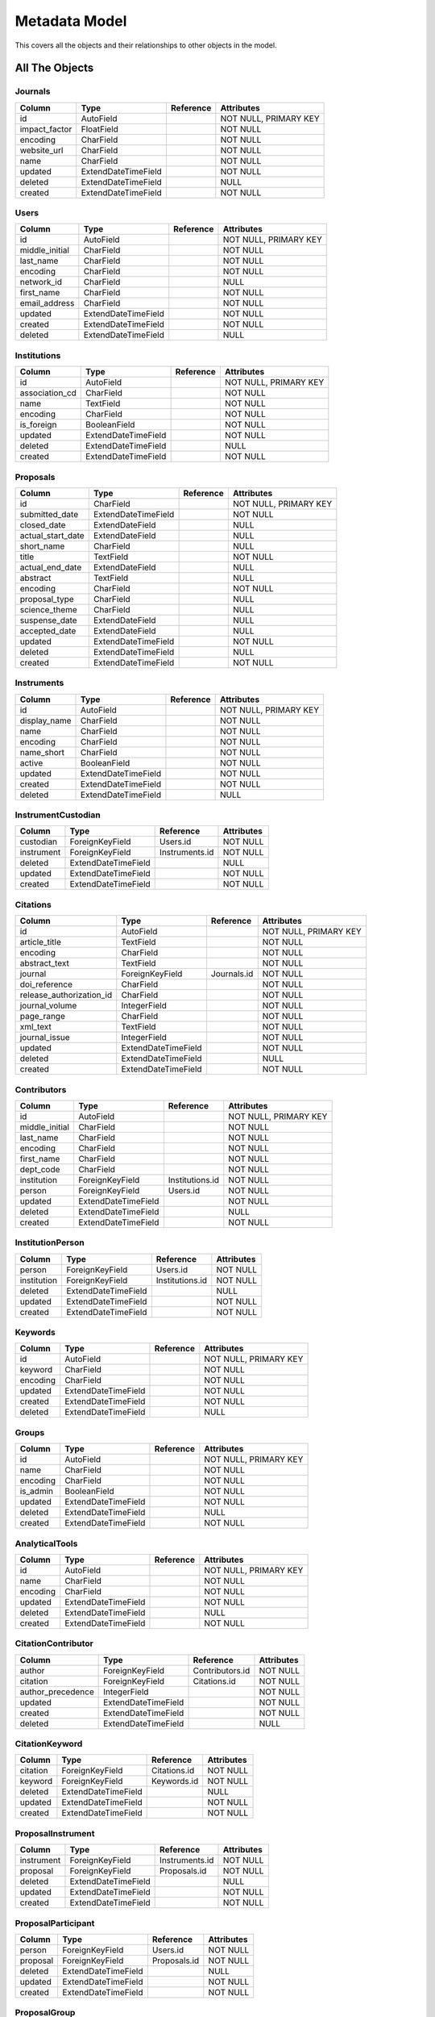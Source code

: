 Metadata Model
============================

This covers all the objects and their relationships to other
objects in the model.

All The Objects
----------------------

Journals
~~~~~~~~~~~~~~~~~~~~~~~~~~~~~~~~~~~~~~~~

+---------------------------+----------------------+---------------------------------+-----------------------+
|Column                     |Type                  |Reference                        |Attributes             |
+===========================+======================+=================================+=======================+
|id                         |AutoField             |                                 |NOT NULL, PRIMARY KEY  |
+---------------------------+----------------------+---------------------------------+-----------------------+
|impact_factor              |FloatField            |                                 |NOT NULL               |
+---------------------------+----------------------+---------------------------------+-----------------------+
|encoding                   |CharField             |                                 |NOT NULL               |
+---------------------------+----------------------+---------------------------------+-----------------------+
|website_url                |CharField             |                                 |NOT NULL               |
+---------------------------+----------------------+---------------------------------+-----------------------+
|name                       |CharField             |                                 |NOT NULL               |
+---------------------------+----------------------+---------------------------------+-----------------------+
|updated                    |ExtendDateTimeField   |                                 |NOT NULL               |
+---------------------------+----------------------+---------------------------------+-----------------------+
|deleted                    |ExtendDateTimeField   |                                 |NULL                   |
+---------------------------+----------------------+---------------------------------+-----------------------+
|created                    |ExtendDateTimeField   |                                 |NOT NULL               |
+---------------------------+----------------------+---------------------------------+-----------------------+

Users
~~~~~~~~~~~~~~~~~~~~~~~~~~~~~~~~~~~~~~~~

+---------------------------+----------------------+---------------------------------+-----------------------+
|Column                     |Type                  |Reference                        |Attributes             |
+===========================+======================+=================================+=======================+
|id                         |AutoField             |                                 |NOT NULL, PRIMARY KEY  |
+---------------------------+----------------------+---------------------------------+-----------------------+
|middle_initial             |CharField             |                                 |NOT NULL               |
+---------------------------+----------------------+---------------------------------+-----------------------+
|last_name                  |CharField             |                                 |NOT NULL               |
+---------------------------+----------------------+---------------------------------+-----------------------+
|encoding                   |CharField             |                                 |NOT NULL               |
+---------------------------+----------------------+---------------------------------+-----------------------+
|network_id                 |CharField             |                                 |NULL                   |
+---------------------------+----------------------+---------------------------------+-----------------------+
|first_name                 |CharField             |                                 |NOT NULL               |
+---------------------------+----------------------+---------------------------------+-----------------------+
|email_address              |CharField             |                                 |NOT NULL               |
+---------------------------+----------------------+---------------------------------+-----------------------+
|updated                    |ExtendDateTimeField   |                                 |NOT NULL               |
+---------------------------+----------------------+---------------------------------+-----------------------+
|created                    |ExtendDateTimeField   |                                 |NOT NULL               |
+---------------------------+----------------------+---------------------------------+-----------------------+
|deleted                    |ExtendDateTimeField   |                                 |NULL                   |
+---------------------------+----------------------+---------------------------------+-----------------------+

Institutions
~~~~~~~~~~~~~~~~~~~~~~~~~~~~~~~~~~~~~~~~

+---------------------------+----------------------+---------------------------------+-----------------------+
|Column                     |Type                  |Reference                        |Attributes             |
+===========================+======================+=================================+=======================+
|id                         |AutoField             |                                 |NOT NULL, PRIMARY KEY  |
+---------------------------+----------------------+---------------------------------+-----------------------+
|association_cd             |CharField             |                                 |NOT NULL               |
+---------------------------+----------------------+---------------------------------+-----------------------+
|name                       |TextField             |                                 |NOT NULL               |
+---------------------------+----------------------+---------------------------------+-----------------------+
|encoding                   |CharField             |                                 |NOT NULL               |
+---------------------------+----------------------+---------------------------------+-----------------------+
|is_foreign                 |BooleanField          |                                 |NOT NULL               |
+---------------------------+----------------------+---------------------------------+-----------------------+
|updated                    |ExtendDateTimeField   |                                 |NOT NULL               |
+---------------------------+----------------------+---------------------------------+-----------------------+
|deleted                    |ExtendDateTimeField   |                                 |NULL                   |
+---------------------------+----------------------+---------------------------------+-----------------------+
|created                    |ExtendDateTimeField   |                                 |NOT NULL               |
+---------------------------+----------------------+---------------------------------+-----------------------+

Proposals
~~~~~~~~~~~~~~~~~~~~~~~~~~~~~~~~~~~~~~~~

+---------------------------+----------------------+---------------------------------+-----------------------+
|Column                     |Type                  |Reference                        |Attributes             |
+===========================+======================+=================================+=======================+
|id                         |CharField             |                                 |NOT NULL, PRIMARY KEY  |
+---------------------------+----------------------+---------------------------------+-----------------------+
|submitted_date             |ExtendDateTimeField   |                                 |NOT NULL               |
+---------------------------+----------------------+---------------------------------+-----------------------+
|closed_date                |ExtendDateField       |                                 |NULL                   |
+---------------------------+----------------------+---------------------------------+-----------------------+
|actual_start_date          |ExtendDateField       |                                 |NULL                   |
+---------------------------+----------------------+---------------------------------+-----------------------+
|short_name                 |CharField             |                                 |NULL                   |
+---------------------------+----------------------+---------------------------------+-----------------------+
|title                      |TextField             |                                 |NOT NULL               |
+---------------------------+----------------------+---------------------------------+-----------------------+
|actual_end_date            |ExtendDateField       |                                 |NULL                   |
+---------------------------+----------------------+---------------------------------+-----------------------+
|abstract                   |TextField             |                                 |NULL                   |
+---------------------------+----------------------+---------------------------------+-----------------------+
|encoding                   |CharField             |                                 |NOT NULL               |
+---------------------------+----------------------+---------------------------------+-----------------------+
|proposal_type              |CharField             |                                 |NULL                   |
+---------------------------+----------------------+---------------------------------+-----------------------+
|science_theme              |CharField             |                                 |NULL                   |
+---------------------------+----------------------+---------------------------------+-----------------------+
|suspense_date              |ExtendDateField       |                                 |NULL                   |
+---------------------------+----------------------+---------------------------------+-----------------------+
|accepted_date              |ExtendDateField       |                                 |NULL                   |
+---------------------------+----------------------+---------------------------------+-----------------------+
|updated                    |ExtendDateTimeField   |                                 |NOT NULL               |
+---------------------------+----------------------+---------------------------------+-----------------------+
|deleted                    |ExtendDateTimeField   |                                 |NULL                   |
+---------------------------+----------------------+---------------------------------+-----------------------+
|created                    |ExtendDateTimeField   |                                 |NOT NULL               |
+---------------------------+----------------------+---------------------------------+-----------------------+

Instruments
~~~~~~~~~~~~~~~~~~~~~~~~~~~~~~~~~~~~~~~~

+---------------------------+----------------------+---------------------------------+-----------------------+
|Column                     |Type                  |Reference                        |Attributes             |
+===========================+======================+=================================+=======================+
|id                         |AutoField             |                                 |NOT NULL, PRIMARY KEY  |
+---------------------------+----------------------+---------------------------------+-----------------------+
|display_name               |CharField             |                                 |NOT NULL               |
+---------------------------+----------------------+---------------------------------+-----------------------+
|name                       |CharField             |                                 |NOT NULL               |
+---------------------------+----------------------+---------------------------------+-----------------------+
|encoding                   |CharField             |                                 |NOT NULL               |
+---------------------------+----------------------+---------------------------------+-----------------------+
|name_short                 |CharField             |                                 |NOT NULL               |
+---------------------------+----------------------+---------------------------------+-----------------------+
|active                     |BooleanField          |                                 |NOT NULL               |
+---------------------------+----------------------+---------------------------------+-----------------------+
|updated                    |ExtendDateTimeField   |                                 |NOT NULL               |
+---------------------------+----------------------+---------------------------------+-----------------------+
|created                    |ExtendDateTimeField   |                                 |NOT NULL               |
+---------------------------+----------------------+---------------------------------+-----------------------+
|deleted                    |ExtendDateTimeField   |                                 |NULL                   |
+---------------------------+----------------------+---------------------------------+-----------------------+

InstrumentCustodian
~~~~~~~~~~~~~~~~~~~~~~~~~~~~~~~~~~~~~~~~

+---------------------------+----------------------+---------------------------------+-----------------------+
|Column                     |Type                  |Reference                        |Attributes             |
+===========================+======================+=================================+=======================+
|custodian                  |ForeignKeyField       |Users.id                         |NOT NULL               |
+---------------------------+----------------------+---------------------------------+-----------------------+
|instrument                 |ForeignKeyField       |Instruments.id                   |NOT NULL               |
+---------------------------+----------------------+---------------------------------+-----------------------+
|deleted                    |ExtendDateTimeField   |                                 |NULL                   |
+---------------------------+----------------------+---------------------------------+-----------------------+
|updated                    |ExtendDateTimeField   |                                 |NOT NULL               |
+---------------------------+----------------------+---------------------------------+-----------------------+
|created                    |ExtendDateTimeField   |                                 |NOT NULL               |
+---------------------------+----------------------+---------------------------------+-----------------------+

Citations
~~~~~~~~~~~~~~~~~~~~~~~~~~~~~~~~~~~~~~~~

+---------------------------+----------------------+---------------------------------+-----------------------+
|Column                     |Type                  |Reference                        |Attributes             |
+===========================+======================+=================================+=======================+
|id                         |AutoField             |                                 |NOT NULL, PRIMARY KEY  |
+---------------------------+----------------------+---------------------------------+-----------------------+
|article_title              |TextField             |                                 |NOT NULL               |
+---------------------------+----------------------+---------------------------------+-----------------------+
|encoding                   |CharField             |                                 |NOT NULL               |
+---------------------------+----------------------+---------------------------------+-----------------------+
|abstract_text              |TextField             |                                 |NOT NULL               |
+---------------------------+----------------------+---------------------------------+-----------------------+
|journal                    |ForeignKeyField       |Journals.id                      |NOT NULL               |
+---------------------------+----------------------+---------------------------------+-----------------------+
|doi_reference              |CharField             |                                 |NOT NULL               |
+---------------------------+----------------------+---------------------------------+-----------------------+
|release_authorization_id   |CharField             |                                 |NOT NULL               |
+---------------------------+----------------------+---------------------------------+-----------------------+
|journal_volume             |IntegerField          |                                 |NOT NULL               |
+---------------------------+----------------------+---------------------------------+-----------------------+
|page_range                 |CharField             |                                 |NOT NULL               |
+---------------------------+----------------------+---------------------------------+-----------------------+
|xml_text                   |TextField             |                                 |NOT NULL               |
+---------------------------+----------------------+---------------------------------+-----------------------+
|journal_issue              |IntegerField          |                                 |NOT NULL               |
+---------------------------+----------------------+---------------------------------+-----------------------+
|updated                    |ExtendDateTimeField   |                                 |NOT NULL               |
+---------------------------+----------------------+---------------------------------+-----------------------+
|deleted                    |ExtendDateTimeField   |                                 |NULL                   |
+---------------------------+----------------------+---------------------------------+-----------------------+
|created                    |ExtendDateTimeField   |                                 |NOT NULL               |
+---------------------------+----------------------+---------------------------------+-----------------------+

Contributors
~~~~~~~~~~~~~~~~~~~~~~~~~~~~~~~~~~~~~~~~

+---------------------------+----------------------+---------------------------------+-----------------------+
|Column                     |Type                  |Reference                        |Attributes             |
+===========================+======================+=================================+=======================+
|id                         |AutoField             |                                 |NOT NULL, PRIMARY KEY  |
+---------------------------+----------------------+---------------------------------+-----------------------+
|middle_initial             |CharField             |                                 |NOT NULL               |
+---------------------------+----------------------+---------------------------------+-----------------------+
|last_name                  |CharField             |                                 |NOT NULL               |
+---------------------------+----------------------+---------------------------------+-----------------------+
|encoding                   |CharField             |                                 |NOT NULL               |
+---------------------------+----------------------+---------------------------------+-----------------------+
|first_name                 |CharField             |                                 |NOT NULL               |
+---------------------------+----------------------+---------------------------------+-----------------------+
|dept_code                  |CharField             |                                 |NOT NULL               |
+---------------------------+----------------------+---------------------------------+-----------------------+
|institution                |ForeignKeyField       |Institutions.id                  |NOT NULL               |
+---------------------------+----------------------+---------------------------------+-----------------------+
|person                     |ForeignKeyField       |Users.id                         |NOT NULL               |
+---------------------------+----------------------+---------------------------------+-----------------------+
|updated                    |ExtendDateTimeField   |                                 |NOT NULL               |
+---------------------------+----------------------+---------------------------------+-----------------------+
|deleted                    |ExtendDateTimeField   |                                 |NULL                   |
+---------------------------+----------------------+---------------------------------+-----------------------+
|created                    |ExtendDateTimeField   |                                 |NOT NULL               |
+---------------------------+----------------------+---------------------------------+-----------------------+

InstitutionPerson
~~~~~~~~~~~~~~~~~~~~~~~~~~~~~~~~~~~~~~~~

+---------------------------+----------------------+---------------------------------+-----------------------+
|Column                     |Type                  |Reference                        |Attributes             |
+===========================+======================+=================================+=======================+
|person                     |ForeignKeyField       |Users.id                         |NOT NULL               |
+---------------------------+----------------------+---------------------------------+-----------------------+
|institution                |ForeignKeyField       |Institutions.id                  |NOT NULL               |
+---------------------------+----------------------+---------------------------------+-----------------------+
|deleted                    |ExtendDateTimeField   |                                 |NULL                   |
+---------------------------+----------------------+---------------------------------+-----------------------+
|updated                    |ExtendDateTimeField   |                                 |NOT NULL               |
+---------------------------+----------------------+---------------------------------+-----------------------+
|created                    |ExtendDateTimeField   |                                 |NOT NULL               |
+---------------------------+----------------------+---------------------------------+-----------------------+

Keywords
~~~~~~~~~~~~~~~~~~~~~~~~~~~~~~~~~~~~~~~~

+---------------------------+----------------------+---------------------------------+-----------------------+
|Column                     |Type                  |Reference                        |Attributes             |
+===========================+======================+=================================+=======================+
|id                         |AutoField             |                                 |NOT NULL, PRIMARY KEY  |
+---------------------------+----------------------+---------------------------------+-----------------------+
|keyword                    |CharField             |                                 |NOT NULL               |
+---------------------------+----------------------+---------------------------------+-----------------------+
|encoding                   |CharField             |                                 |NOT NULL               |
+---------------------------+----------------------+---------------------------------+-----------------------+
|updated                    |ExtendDateTimeField   |                                 |NOT NULL               |
+---------------------------+----------------------+---------------------------------+-----------------------+
|created                    |ExtendDateTimeField   |                                 |NOT NULL               |
+---------------------------+----------------------+---------------------------------+-----------------------+
|deleted                    |ExtendDateTimeField   |                                 |NULL                   |
+---------------------------+----------------------+---------------------------------+-----------------------+

Groups
~~~~~~~~~~~~~~~~~~~~~~~~~~~~~~~~~~~~~~~~

+---------------------------+----------------------+---------------------------------+-----------------------+
|Column                     |Type                  |Reference                        |Attributes             |
+===========================+======================+=================================+=======================+
|id                         |AutoField             |                                 |NOT NULL, PRIMARY KEY  |
+---------------------------+----------------------+---------------------------------+-----------------------+
|name                       |CharField             |                                 |NOT NULL               |
+---------------------------+----------------------+---------------------------------+-----------------------+
|encoding                   |CharField             |                                 |NOT NULL               |
+---------------------------+----------------------+---------------------------------+-----------------------+
|is_admin                   |BooleanField          |                                 |NOT NULL               |
+---------------------------+----------------------+---------------------------------+-----------------------+
|updated                    |ExtendDateTimeField   |                                 |NOT NULL               |
+---------------------------+----------------------+---------------------------------+-----------------------+
|deleted                    |ExtendDateTimeField   |                                 |NULL                   |
+---------------------------+----------------------+---------------------------------+-----------------------+
|created                    |ExtendDateTimeField   |                                 |NOT NULL               |
+---------------------------+----------------------+---------------------------------+-----------------------+

AnalyticalTools
~~~~~~~~~~~~~~~~~~~~~~~~~~~~~~~~~~~~~~~~

+---------------------------+----------------------+---------------------------------+-----------------------+
|Column                     |Type                  |Reference                        |Attributes             |
+===========================+======================+=================================+=======================+
|id                         |AutoField             |                                 |NOT NULL, PRIMARY KEY  |
+---------------------------+----------------------+---------------------------------+-----------------------+
|name                       |CharField             |                                 |NOT NULL               |
+---------------------------+----------------------+---------------------------------+-----------------------+
|encoding                   |CharField             |                                 |NOT NULL               |
+---------------------------+----------------------+---------------------------------+-----------------------+
|updated                    |ExtendDateTimeField   |                                 |NOT NULL               |
+---------------------------+----------------------+---------------------------------+-----------------------+
|deleted                    |ExtendDateTimeField   |                                 |NULL                   |
+---------------------------+----------------------+---------------------------------+-----------------------+
|created                    |ExtendDateTimeField   |                                 |NOT NULL               |
+---------------------------+----------------------+---------------------------------+-----------------------+

CitationContributor
~~~~~~~~~~~~~~~~~~~~~~~~~~~~~~~~~~~~~~~~

+---------------------------+----------------------+---------------------------------+-----------------------+
|Column                     |Type                  |Reference                        |Attributes             |
+===========================+======================+=================================+=======================+
|author                     |ForeignKeyField       |Contributors.id                  |NOT NULL               |
+---------------------------+----------------------+---------------------------------+-----------------------+
|citation                   |ForeignKeyField       |Citations.id                     |NOT NULL               |
+---------------------------+----------------------+---------------------------------+-----------------------+
|author_precedence          |IntegerField          |                                 |NOT NULL               |
+---------------------------+----------------------+---------------------------------+-----------------------+
|updated                    |ExtendDateTimeField   |                                 |NOT NULL               |
+---------------------------+----------------------+---------------------------------+-----------------------+
|created                    |ExtendDateTimeField   |                                 |NOT NULL               |
+---------------------------+----------------------+---------------------------------+-----------------------+
|deleted                    |ExtendDateTimeField   |                                 |NULL                   |
+---------------------------+----------------------+---------------------------------+-----------------------+

CitationKeyword
~~~~~~~~~~~~~~~~~~~~~~~~~~~~~~~~~~~~~~~~

+---------------------------+----------------------+---------------------------------+-----------------------+
|Column                     |Type                  |Reference                        |Attributes             |
+===========================+======================+=================================+=======================+
|citation                   |ForeignKeyField       |Citations.id                     |NOT NULL               |
+---------------------------+----------------------+---------------------------------+-----------------------+
|keyword                    |ForeignKeyField       |Keywords.id                      |NOT NULL               |
+---------------------------+----------------------+---------------------------------+-----------------------+
|deleted                    |ExtendDateTimeField   |                                 |NULL                   |
+---------------------------+----------------------+---------------------------------+-----------------------+
|updated                    |ExtendDateTimeField   |                                 |NOT NULL               |
+---------------------------+----------------------+---------------------------------+-----------------------+
|created                    |ExtendDateTimeField   |                                 |NOT NULL               |
+---------------------------+----------------------+---------------------------------+-----------------------+

ProposalInstrument
~~~~~~~~~~~~~~~~~~~~~~~~~~~~~~~~~~~~~~~~

+---------------------------+----------------------+---------------------------------+-----------------------+
|Column                     |Type                  |Reference                        |Attributes             |
+===========================+======================+=================================+=======================+
|instrument                 |ForeignKeyField       |Instruments.id                   |NOT NULL               |
+---------------------------+----------------------+---------------------------------+-----------------------+
|proposal                   |ForeignKeyField       |Proposals.id                     |NOT NULL               |
+---------------------------+----------------------+---------------------------------+-----------------------+
|deleted                    |ExtendDateTimeField   |                                 |NULL                   |
+---------------------------+----------------------+---------------------------------+-----------------------+
|updated                    |ExtendDateTimeField   |                                 |NOT NULL               |
+---------------------------+----------------------+---------------------------------+-----------------------+
|created                    |ExtendDateTimeField   |                                 |NOT NULL               |
+---------------------------+----------------------+---------------------------------+-----------------------+

ProposalParticipant
~~~~~~~~~~~~~~~~~~~~~~~~~~~~~~~~~~~~~~~~

+---------------------------+----------------------+---------------------------------+-----------------------+
|Column                     |Type                  |Reference                        |Attributes             |
+===========================+======================+=================================+=======================+
|person                     |ForeignKeyField       |Users.id                         |NOT NULL               |
+---------------------------+----------------------+---------------------------------+-----------------------+
|proposal                   |ForeignKeyField       |Proposals.id                     |NOT NULL               |
+---------------------------+----------------------+---------------------------------+-----------------------+
|deleted                    |ExtendDateTimeField   |                                 |NULL                   |
+---------------------------+----------------------+---------------------------------+-----------------------+
|updated                    |ExtendDateTimeField   |                                 |NOT NULL               |
+---------------------------+----------------------+---------------------------------+-----------------------+
|created                    |ExtendDateTimeField   |                                 |NOT NULL               |
+---------------------------+----------------------+---------------------------------+-----------------------+

ProposalGroup
~~~~~~~~~~~~~~~~~~~~~~~~~~~~~~~~~~~~~~~~

+---------------------------+----------------------+---------------------------------+-----------------------+
|Column                     |Type                  |Reference                        |Attributes             |
+===========================+======================+=================================+=======================+
|group                      |ForeignKeyField       |Groups.id                        |NOT NULL               |
+---------------------------+----------------------+---------------------------------+-----------------------+
|proposal                   |ForeignKeyField       |Proposals.id                     |NOT NULL               |
+---------------------------+----------------------+---------------------------------+-----------------------+
|deleted                    |ExtendDateTimeField   |                                 |NULL                   |
+---------------------------+----------------------+---------------------------------+-----------------------+
|updated                    |ExtendDateTimeField   |                                 |NOT NULL               |
+---------------------------+----------------------+---------------------------------+-----------------------+
|created                    |ExtendDateTimeField   |                                 |NOT NULL               |
+---------------------------+----------------------+---------------------------------+-----------------------+

CitationProposal
~~~~~~~~~~~~~~~~~~~~~~~~~~~~~~~~~~~~~~~~

+---------------------------+----------------------+---------------------------------+-----------------------+
|Column                     |Type                  |Reference                        |Attributes             |
+===========================+======================+=================================+=======================+
|citation                   |ForeignKeyField       |Citations.id                     |NOT NULL               |
+---------------------------+----------------------+---------------------------------+-----------------------+
|proposal                   |ForeignKeyField       |Proposals.id                     |NOT NULL               |
+---------------------------+----------------------+---------------------------------+-----------------------+
|deleted                    |ExtendDateTimeField   |                                 |NULL                   |
+---------------------------+----------------------+---------------------------------+-----------------------+
|updated                    |ExtendDateTimeField   |                                 |NOT NULL               |
+---------------------------+----------------------+---------------------------------+-----------------------+
|created                    |ExtendDateTimeField   |                                 |NOT NULL               |
+---------------------------+----------------------+---------------------------------+-----------------------+

Transactions
~~~~~~~~~~~~~~~~~~~~~~~~~~~~~~~~~~~~~~~~

+---------------------------+----------------------+---------------------------------+-----------------------+
|Column                     |Type                  |Reference                        |Attributes             |
+===========================+======================+=================================+=======================+
|id                         |AutoField             |                                 |NOT NULL, PRIMARY KEY  |
+---------------------------+----------------------+---------------------------------+-----------------------+
|description                |TextField             |                                 |NULL                   |
+---------------------------+----------------------+---------------------------------+-----------------------+
|suspense_date              |ExtendDateField       |                                 |NULL                   |
+---------------------------+----------------------+---------------------------------+-----------------------+
|updated                    |ExtendDateTimeField   |                                 |NOT NULL               |
+---------------------------+----------------------+---------------------------------+-----------------------+
|created                    |ExtendDateTimeField   |                                 |NOT NULL               |
+---------------------------+----------------------+---------------------------------+-----------------------+
|deleted                    |ExtendDateTimeField   |                                 |NULL                   |
+---------------------------+----------------------+---------------------------------+-----------------------+

TransSIP
~~~~~~~~~~~~~~~~~~~~~~~~~~~~~~~~~~~~~~~~

+---------------------------+----------------------+---------------------------------+-----------------------+
|Column                     |Type                  |Reference                        |Attributes             |
+===========================+======================+=================================+=======================+
|id                         |ForeignKeyField       |Transactions.id                  |NOT NULL, PRIMARY KEY  |
+---------------------------+----------------------+---------------------------------+-----------------------+
|instrument                 |ForeignKeyField       |Instruments.id                   |NOT NULL               |
+---------------------------+----------------------+---------------------------------+-----------------------+
|submitter                  |ForeignKeyField       |Users.id                         |NOT NULL               |
+---------------------------+----------------------+---------------------------------+-----------------------+
|proposal                   |ForeignKeyField       |Proposals.id                     |NOT NULL               |
+---------------------------+----------------------+---------------------------------+-----------------------+
|updated                    |ExtendDateTimeField   |                                 |NOT NULL               |
+---------------------------+----------------------+---------------------------------+-----------------------+
|created                    |ExtendDateTimeField   |                                 |NOT NULL               |
+---------------------------+----------------------+---------------------------------+-----------------------+
|deleted                    |ExtendDateTimeField   |                                 |NULL                   |
+---------------------------+----------------------+---------------------------------+-----------------------+

TransSAP
~~~~~~~~~~~~~~~~~~~~~~~~~~~~~~~~~~~~~~~~

+---------------------------+----------------------+---------------------------------+-----------------------+
|Column                     |Type                  |Reference                        |Attributes             |
+===========================+======================+=================================+=======================+
|id                         |ForeignKeyField       |Transactions.id                  |NOT NULL, PRIMARY KEY  |
+---------------------------+----------------------+---------------------------------+-----------------------+
|analytical_tool            |ForeignKeyField       |AnalyticalTools.id               |NOT NULL               |
+---------------------------+----------------------+---------------------------------+-----------------------+
|submitter                  |ForeignKeyField       |Users.id                         |NOT NULL               |
+---------------------------+----------------------+---------------------------------+-----------------------+
|proposal                   |ForeignKeyField       |Proposals.id                     |NOT NULL               |
+---------------------------+----------------------+---------------------------------+-----------------------+
|updated                    |ExtendDateTimeField   |                                 |NOT NULL               |
+---------------------------+----------------------+---------------------------------+-----------------------+
|created                    |ExtendDateTimeField   |                                 |NOT NULL               |
+---------------------------+----------------------+---------------------------------+-----------------------+
|deleted                    |ExtendDateTimeField   |                                 |NULL                   |
+---------------------------+----------------------+---------------------------------+-----------------------+

Files
~~~~~~~~~~~~~~~~~~~~~~~~~~~~~~~~~~~~~~~~

+---------------------------+----------------------+---------------------------------+-----------------------+
|Column                     |Type                  |Reference                        |Attributes             |
+===========================+======================+=================================+=======================+
|id                         |AutoField             |                                 |NOT NULL, PRIMARY KEY  |
+---------------------------+----------------------+---------------------------------+-----------------------+
|mimetype                   |CharField             |                                 |NOT NULL               |
+---------------------------+----------------------+---------------------------------+-----------------------+
|transaction                |ForeignKeyField       |Transactions.id                  |NOT NULL               |
+---------------------------+----------------------+---------------------------------+-----------------------+
|name                       |CharField             |                                 |NOT NULL               |
+---------------------------+----------------------+---------------------------------+-----------------------+
|encoding                   |CharField             |                                 |NOT NULL               |
+---------------------------+----------------------+---------------------------------+-----------------------+
|hashsum                    |CharField             |                                 |NOT NULL               |
+---------------------------+----------------------+---------------------------------+-----------------------+
|ctime                      |ExtendDateTimeField   |                                 |NOT NULL               |
+---------------------------+----------------------+---------------------------------+-----------------------+
|hashtype                   |CharField             |                                 |NOT NULL               |
+---------------------------+----------------------+---------------------------------+-----------------------+
|suspense_date              |ExtendDateField       |                                 |NULL                   |
+---------------------------+----------------------+---------------------------------+-----------------------+
|subdir                     |CharField             |                                 |NOT NULL               |
+---------------------------+----------------------+---------------------------------+-----------------------+
|mtime                      |ExtendDateTimeField   |                                 |NOT NULL               |
+---------------------------+----------------------+---------------------------------+-----------------------+
|size                       |BigIntegerField       |                                 |NOT NULL               |
+---------------------------+----------------------+---------------------------------+-----------------------+
|updated                    |ExtendDateTimeField   |                                 |NOT NULL               |
+---------------------------+----------------------+---------------------------------+-----------------------+
|deleted                    |ExtendDateTimeField   |                                 |NULL                   |
+---------------------------+----------------------+---------------------------------+-----------------------+
|created                    |ExtendDateTimeField   |                                 |NOT NULL               |
+---------------------------+----------------------+---------------------------------+-----------------------+

Keys
~~~~~~~~~~~~~~~~~~~~~~~~~~~~~~~~~~~~~~~~

+---------------------------+----------------------+---------------------------------+-----------------------+
|Column                     |Type                  |Reference                        |Attributes             |
+===========================+======================+=================================+=======================+
|id                         |AutoField             |                                 |NOT NULL, PRIMARY KEY  |
+---------------------------+----------------------+---------------------------------+-----------------------+
|encoding                   |CharField             |                                 |NOT NULL               |
+---------------------------+----------------------+---------------------------------+-----------------------+
|key                        |CharField             |                                 |NOT NULL               |
+---------------------------+----------------------+---------------------------------+-----------------------+
|updated                    |ExtendDateTimeField   |                                 |NOT NULL               |
+---------------------------+----------------------+---------------------------------+-----------------------+
|created                    |ExtendDateTimeField   |                                 |NOT NULL               |
+---------------------------+----------------------+---------------------------------+-----------------------+
|deleted                    |ExtendDateTimeField   |                                 |NULL                   |
+---------------------------+----------------------+---------------------------------+-----------------------+

Values
~~~~~~~~~~~~~~~~~~~~~~~~~~~~~~~~~~~~~~~~

+---------------------------+----------------------+---------------------------------+-----------------------+
|Column                     |Type                  |Reference                        |Attributes             |
+===========================+======================+=================================+=======================+
|id                         |AutoField             |                                 |NOT NULL, PRIMARY KEY  |
+---------------------------+----------------------+---------------------------------+-----------------------+
|encoding                   |CharField             |                                 |NOT NULL               |
+---------------------------+----------------------+---------------------------------+-----------------------+
|value                      |CharField             |                                 |NOT NULL               |
+---------------------------+----------------------+---------------------------------+-----------------------+
|updated                    |ExtendDateTimeField   |                                 |NOT NULL               |
+---------------------------+----------------------+---------------------------------+-----------------------+
|created                    |ExtendDateTimeField   |                                 |NOT NULL               |
+---------------------------+----------------------+---------------------------------+-----------------------+
|deleted                    |ExtendDateTimeField   |                                 |NULL                   |
+---------------------------+----------------------+---------------------------------+-----------------------+

FileKeyValue
~~~~~~~~~~~~~~~~~~~~~~~~~~~~~~~~~~~~~~~~

+---------------------------+----------------------+---------------------------------+-----------------------+
|Column                     |Type                  |Reference                        |Attributes             |
+===========================+======================+=================================+=======================+
|key                        |ForeignKeyField       |Keys.id                          |NOT NULL               |
+---------------------------+----------------------+---------------------------------+-----------------------+
|value                      |ForeignKeyField       |Values.id                        |NOT NULL               |
+---------------------------+----------------------+---------------------------------+-----------------------+
|file                       |ForeignKeyField       |Files.id                         |NOT NULL               |
+---------------------------+----------------------+---------------------------------+-----------------------+
|updated                    |ExtendDateTimeField   |                                 |NOT NULL               |
+---------------------------+----------------------+---------------------------------+-----------------------+
|created                    |ExtendDateTimeField   |                                 |NOT NULL               |
+---------------------------+----------------------+---------------------------------+-----------------------+
|deleted                    |ExtendDateTimeField   |                                 |NULL                   |
+---------------------------+----------------------+---------------------------------+-----------------------+

TransactionKeyValue
~~~~~~~~~~~~~~~~~~~~~~~~~~~~~~~~~~~~~~~~

+---------------------------+----------------------+---------------------------------+-----------------------+
|Column                     |Type                  |Reference                        |Attributes             |
+===========================+======================+=================================+=======================+
|transaction                |ForeignKeyField       |Transactions.id                  |NOT NULL               |
+---------------------------+----------------------+---------------------------------+-----------------------+
|value                      |ForeignKeyField       |Values.id                        |NOT NULL               |
+---------------------------+----------------------+---------------------------------+-----------------------+
|key                        |ForeignKeyField       |Keys.id                          |NOT NULL               |
+---------------------------+----------------------+---------------------------------+-----------------------+
|updated                    |ExtendDateTimeField   |                                 |NOT NULL               |
+---------------------------+----------------------+---------------------------------+-----------------------+
|created                    |ExtendDateTimeField   |                                 |NOT NULL               |
+---------------------------+----------------------+---------------------------------+-----------------------+
|deleted                    |ExtendDateTimeField   |                                 |NULL                   |
+---------------------------+----------------------+---------------------------------+-----------------------+

UserGroup
~~~~~~~~~~~~~~~~~~~~~~~~~~~~~~~~~~~~~~~~

+---------------------------+----------------------+---------------------------------+-----------------------+
|Column                     |Type                  |Reference                        |Attributes             |
+===========================+======================+=================================+=======================+
|person                     |ForeignKeyField       |Users.id                         |NOT NULL               |
+---------------------------+----------------------+---------------------------------+-----------------------+
|group                      |ForeignKeyField       |Groups.id                        |NOT NULL               |
+---------------------------+----------------------+---------------------------------+-----------------------+
|deleted                    |ExtendDateTimeField   |                                 |NULL                   |
+---------------------------+----------------------+---------------------------------+-----------------------+
|updated                    |ExtendDateTimeField   |                                 |NOT NULL               |
+---------------------------+----------------------+---------------------------------+-----------------------+
|created                    |ExtendDateTimeField   |                                 |NOT NULL               |
+---------------------------+----------------------+---------------------------------+-----------------------+

InstrumentGroup
~~~~~~~~~~~~~~~~~~~~~~~~~~~~~~~~~~~~~~~~

+---------------------------+----------------------+---------------------------------+-----------------------+
|Column                     |Type                  |Reference                        |Attributes             |
+===========================+======================+=================================+=======================+
|instrument                 |ForeignKeyField       |Instruments.id                   |NOT NULL               |
+---------------------------+----------------------+---------------------------------+-----------------------+
|group                      |ForeignKeyField       |Groups.id                        |NOT NULL               |
+---------------------------+----------------------+---------------------------------+-----------------------+
|deleted                    |ExtendDateTimeField   |                                 |NULL                   |
+---------------------------+----------------------+---------------------------------+-----------------------+
|updated                    |ExtendDateTimeField   |                                 |NOT NULL               |
+---------------------------+----------------------+---------------------------------+-----------------------+
|created                    |ExtendDateTimeField   |                                 |NOT NULL               |
+---------------------------+----------------------+---------------------------------+-----------------------+

AToolProposal
~~~~~~~~~~~~~~~~~~~~~~~~~~~~~~~~~~~~~~~~

+---------------------------+----------------------+---------------------------------+-----------------------+
|Column                     |Type                  |Reference                        |Attributes             |
+===========================+======================+=================================+=======================+
|analytical_tool            |ForeignKeyField       |AnalyticalTools.id               |NOT NULL               |
+---------------------------+----------------------+---------------------------------+-----------------------+
|proposal                   |ForeignKeyField       |Proposals.id                     |NOT NULL               |
+---------------------------+----------------------+---------------------------------+-----------------------+
|deleted                    |ExtendDateTimeField   |                                 |NULL                   |
+---------------------------+----------------------+---------------------------------+-----------------------+
|updated                    |ExtendDateTimeField   |                                 |NOT NULL               |
+---------------------------+----------------------+---------------------------------+-----------------------+
|created                    |ExtendDateTimeField   |                                 |NOT NULL               |
+---------------------------+----------------------+---------------------------------+-----------------------+

AToolTransaction
~~~~~~~~~~~~~~~~~~~~~~~~~~~~~~~~~~~~~~~~

+---------------------------+----------------------+---------------------------------+-----------------------+
|Column                     |Type                  |Reference                        |Attributes             |
+===========================+======================+=================================+=======================+
|analytical_tool            |ForeignKeyField       |AnalyticalTools.id               |NOT NULL               |
+---------------------------+----------------------+---------------------------------+-----------------------+
|transaction                |ForeignKeyField       |Transactions.id                  |NOT NULL               |
+---------------------------+----------------------+---------------------------------+-----------------------+
|deleted                    |ExtendDateTimeField   |                                 |NULL                   |
+---------------------------+----------------------+---------------------------------+-----------------------+
|updated                    |ExtendDateTimeField   |                                 |NOT NULL               |
+---------------------------+----------------------+---------------------------------+-----------------------+
|created                    |ExtendDateTimeField   |                                 |NOT NULL               |
+---------------------------+----------------------+---------------------------------+-----------------------+

TransactionRelease
~~~~~~~~~~~~~~~~~~~~~~~~~~~~~~~~~~~~~~~~

+---------------------------+----------------------+---------------------------------+-----------------------+
|Column                     |Type                  |Reference                        |Attributes             |
+===========================+======================+=================================+=======================+
|authorized_person          |ForeignKeyField       |Users.id                         |NOT NULL               |
+---------------------------+----------------------+---------------------------------+-----------------------+
|transaction                |ForeignKeyField       |Transactions.id                  |NOT NULL, PRIMARY KEY  |
+---------------------------+----------------------+---------------------------------+-----------------------+
|deleted                    |ExtendDateTimeField   |                                 |NULL                   |
+---------------------------+----------------------+---------------------------------+-----------------------+
|updated                    |ExtendDateTimeField   |                                 |NOT NULL               |
+---------------------------+----------------------+---------------------------------+-----------------------+
|created                    |ExtendDateTimeField   |                                 |NOT NULL               |
+---------------------------+----------------------+---------------------------------+-----------------------+

DOIEntries
~~~~~~~~~~~~~~~~~~~~~~~~~~~~~~~~~~~~~~~~

+---------------------------+----------------------+---------------------------------+-----------------------+
|Column                     |Type                  |Reference                        |Attributes             |
+===========================+======================+=================================+=======================+
|status                     |CharField             |                                 |NOT NULL               |
+---------------------------+----------------------+---------------------------------+-----------------------+
|doi                        |CharField             |                                 |NOT NULL, PRIMARY KEY  |
+---------------------------+----------------------+---------------------------------+-----------------------+
|encoding                   |CharField             |                                 |NOT NULL               |
+---------------------------+----------------------+---------------------------------+-----------------------+
|site_url                   |CharField             |                                 |NOT NULL               |
+---------------------------+----------------------+---------------------------------+-----------------------+
|released                   |BooleanField          |                                 |NOT NULL               |
+---------------------------+----------------------+---------------------------------+-----------------------+
|creator                    |ForeignKeyField       |Users.id                         |NOT NULL               |
+---------------------------+----------------------+---------------------------------+-----------------------+
|updated                    |ExtendDateTimeField   |                                 |NOT NULL               |
+---------------------------+----------------------+---------------------------------+-----------------------+
|deleted                    |ExtendDateTimeField   |                                 |NULL                   |
+---------------------------+----------------------+---------------------------------+-----------------------+
|created                    |ExtendDateTimeField   |                                 |NOT NULL               |
+---------------------------+----------------------+---------------------------------+-----------------------+

DOIAuthors
~~~~~~~~~~~~~~~~~~~~~~~~~~~~~~~~~~~~~~~~

+---------------------------+----------------------+---------------------------------+-----------------------+
|Column                     |Type                  |Reference                        |Attributes             |
+===========================+======================+=================================+=======================+
|id                         |AutoField             |                                 |NOT NULL, PRIMARY KEY  |
+---------------------------+----------------------+---------------------------------+-----------------------+
|last_name                  |CharField             |                                 |NOT NULL               |
+---------------------------+----------------------+---------------------------------+-----------------------+
|first_name                 |CharField             |                                 |NOT NULL               |
+---------------------------+----------------------+---------------------------------+-----------------------+
|email                      |CharField             |                                 |NULL                   |
+---------------------------+----------------------+---------------------------------+-----------------------+
|affiliation                |CharField             |                                 |NULL                   |
+---------------------------+----------------------+---------------------------------+-----------------------+
|orcid                      |CharField             |                                 |NULL                   |
+---------------------------+----------------------+---------------------------------+-----------------------+
|updated                    |ExtendDateTimeField   |                                 |NOT NULL               |
+---------------------------+----------------------+---------------------------------+-----------------------+
|created                    |ExtendDateTimeField   |                                 |NOT NULL               |
+---------------------------+----------------------+---------------------------------+-----------------------+
|deleted                    |ExtendDateTimeField   |                                 |NULL                   |
+---------------------------+----------------------+---------------------------------+-----------------------+

DOITransaction
~~~~~~~~~~~~~~~~~~~~~~~~~~~~~~~~~~~~~~~~

+---------------------------+----------------------+---------------------------------+-----------------------+
|Column                     |Type                  |Reference                        |Attributes             |
+===========================+======================+=================================+=======================+
|transaction                |ForeignKeyField       |TransactionRelease.transaction   |NOT NULL               |
+---------------------------+----------------------+---------------------------------+-----------------------+
|doi                        |ForeignKeyField       |DOIEntries.doi                   |NOT NULL, PRIMARY KEY  |
+---------------------------+----------------------+---------------------------------+-----------------------+
|deleted                    |ExtendDateTimeField   |                                 |NULL                   |
+---------------------------+----------------------+---------------------------------+-----------------------+
|updated                    |ExtendDateTimeField   |                                 |NOT NULL               |
+---------------------------+----------------------+---------------------------------+-----------------------+
|created                    |ExtendDateTimeField   |                                 |NOT NULL               |
+---------------------------+----------------------+---------------------------------+-----------------------+

CitationTransaction
~~~~~~~~~~~~~~~~~~~~~~~~~~~~~~~~~~~~~~~~

+---------------------------+----------------------+---------------------------------+-----------------------+
|Column                     |Type                  |Reference                        |Attributes             |
+===========================+======================+=================================+=======================+
|transaction                |ForeignKeyField       |TransactionRelease.transaction   |NOT NULL               |
+---------------------------+----------------------+---------------------------------+-----------------------+
|citation                   |ForeignKeyField       |Citations.id                     |NOT NULL               |
+---------------------------+----------------------+---------------------------------+-----------------------+
|deleted                    |ExtendDateTimeField   |                                 |NULL                   |
+---------------------------+----------------------+---------------------------------+-----------------------+
|updated                    |ExtendDateTimeField   |                                 |NOT NULL               |
+---------------------------+----------------------+---------------------------------+-----------------------+
|created                    |ExtendDateTimeField   |                                 |NOT NULL               |
+---------------------------+----------------------+---------------------------------+-----------------------+

CitationDOI
~~~~~~~~~~~~~~~~~~~~~~~~~~~~~~~~~~~~~~~~

+---------------------------+----------------------+---------------------------------+-----------------------+
|Column                     |Type                  |Reference                        |Attributes             |
+===========================+======================+=================================+=======================+
|doi                        |ForeignKeyField       |DOIEntries.doi                   |NOT NULL               |
+---------------------------+----------------------+---------------------------------+-----------------------+
|citation                   |ForeignKeyField       |Citations.id                     |NOT NULL               |
+---------------------------+----------------------+---------------------------------+-----------------------+
|deleted                    |ExtendDateTimeField   |                                 |NULL                   |
+---------------------------+----------------------+---------------------------------+-----------------------+
|updated                    |ExtendDateTimeField   |                                 |NOT NULL               |
+---------------------------+----------------------+---------------------------------+-----------------------+
|created                    |ExtendDateTimeField   |                                 |NOT NULL               |
+---------------------------+----------------------+---------------------------------+-----------------------+

DOIAuthorMapping
~~~~~~~~~~~~~~~~~~~~~~~~~~~~~~~~~~~~~~~~

+---------------------------+----------------------+---------------------------------+-----------------------+
|Column                     |Type                  |Reference                        |Attributes             |
+===========================+======================+=================================+=======================+
|doi                        |ForeignKeyField       |DOIEntries.doi                   |NOT NULL               |
+---------------------------+----------------------+---------------------------------+-----------------------+
|author                     |ForeignKeyField       |DOIAuthors.id                    |NOT NULL               |
+---------------------------+----------------------+---------------------------------+-----------------------+
|author_order               |IntegerField          |                                 |NOT NULL               |
+---------------------------+----------------------+---------------------------------+-----------------------+
|updated                    |ExtendDateTimeField   |                                 |NOT NULL               |
+---------------------------+----------------------+---------------------------------+-----------------------+
|created                    |ExtendDateTimeField   |                                 |NOT NULL               |
+---------------------------+----------------------+---------------------------------+-----------------------+
|deleted                    |ExtendDateTimeField   |                                 |NULL                   |
+---------------------------+----------------------+---------------------------------+-----------------------+

DOIInfo
~~~~~~~~~~~~~~~~~~~~~~~~~~~~~~~~~~~~~~~~

+---------------------------+----------------------+---------------------------------+-----------------------+
|Column                     |Type                  |Reference                        |Attributes             |
+===========================+======================+=================================+=======================+
|doi                        |ForeignKeyField       |DOIEntries.doi                   |NOT NULL               |
+---------------------------+----------------------+---------------------------------+-----------------------+
|value                      |CharField             |                                 |NOT NULL               |
+---------------------------+----------------------+---------------------------------+-----------------------+
|key                        |CharField             |                                 |NOT NULL               |
+---------------------------+----------------------+---------------------------------+-----------------------+
|updated                    |ExtendDateTimeField   |                                 |NOT NULL               |
+---------------------------+----------------------+---------------------------------+-----------------------+
|created                    |ExtendDateTimeField   |                                 |NOT NULL               |
+---------------------------+----------------------+---------------------------------+-----------------------+
|deleted                    |ExtendDateTimeField   |                                 |NULL                   |
+---------------------------+----------------------+---------------------------------+-----------------------+


Note
----------

This document is generated by the ``GenMetadataModelMD.py`` script and needs to
be regenerated whenever changes are made to the model.
